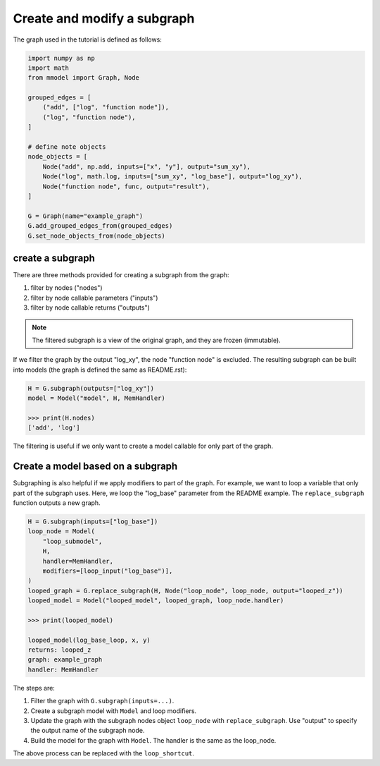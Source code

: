 Create and modify a subgraph
===============================

The graph used in the tutorial is defined as follows:

.. code-block:: python

    import numpy as np
    import math
    from mmodel import Graph, Node

    grouped_edges = [
        ("add", ["log", "function node"]),
        ("log", "function node"),
    ]

    # define note objects
    node_objects = [
        Node("add", np.add, inputs=["x", "y"], output="sum_xy"),
        Node("log", math.log, inputs=["sum_xy", "log_base"], output="log_xy"),
        Node("function node", func, output="result"),
    ]

    G = Graph(name="example_graph")
    G.add_grouped_edges_from(grouped_edges)
    G.set_node_objects_from(node_objects)

create a subgraph
--------------------------------

There are three methods provided for creating a subgraph from the graph:

1. filter by nodes ("nodes")
2. filter by node callable parameters ("inputs")
3. filter by node callable returns ("outputs")

.. Note::

    The filtered subgraph is a view of the original graph, and they are
    frozen (immutable).

If we filter the graph by the output "log_xy", the node "function node" is
excluded.
The resulting subgraph can be built into models (the graph is defined the same as
README.rst):

.. code-block:: python

    H = G.subgraph(outputs=["log_xy"])
    model = Model("model", H, MemHandler)

    >>> print(H.nodes)
    ['add', 'log']
 
The filtering is useful if we only want to create a model callable for
only part of the graph.

Create a model based on a subgraph
-----------------------------------

Subgraphing is also helpful if we apply modifiers to part of the
graph. For example, we want to loop a variable that only part of the subgraph
uses. Here, we loop the "log_base" parameter from the README example.
The ``replace_subgraph`` function outputs a new graph.

.. code-block:: python 

    H = G.subgraph(inputs=["log_base"])
    loop_node = Model(
        "loop_submodel",
        H,
        handler=MemHandler,
        modifiers=[loop_input("log_base")],
    )
    looped_graph = G.replace_subgraph(H, Node("loop_node", loop_node, output="looped_z"))
    looped_model = Model("looped_model", looped_graph, loop_node.handler)

    >>> print(looped_model)

    looped_model(log_base_loop, x, y)
    returns: looped_z
    graph: example_graph
    handler: MemHandler

The steps are:

1. Filter the graph with ``G.subgraph(inputs=...)``.
2. Create a subgraph model with ``Model`` and loop modifiers.
3. Update the graph with the subgraph nodes object ``loop_node`` with
   ``replace_subgraph``. Use "output" to specify the output name of the subgraph node.
4. Build the model for the graph with ``Model``. The handler is the same as
   the loop_node.

The above process can be replaced with the ``loop_shortcut``.
